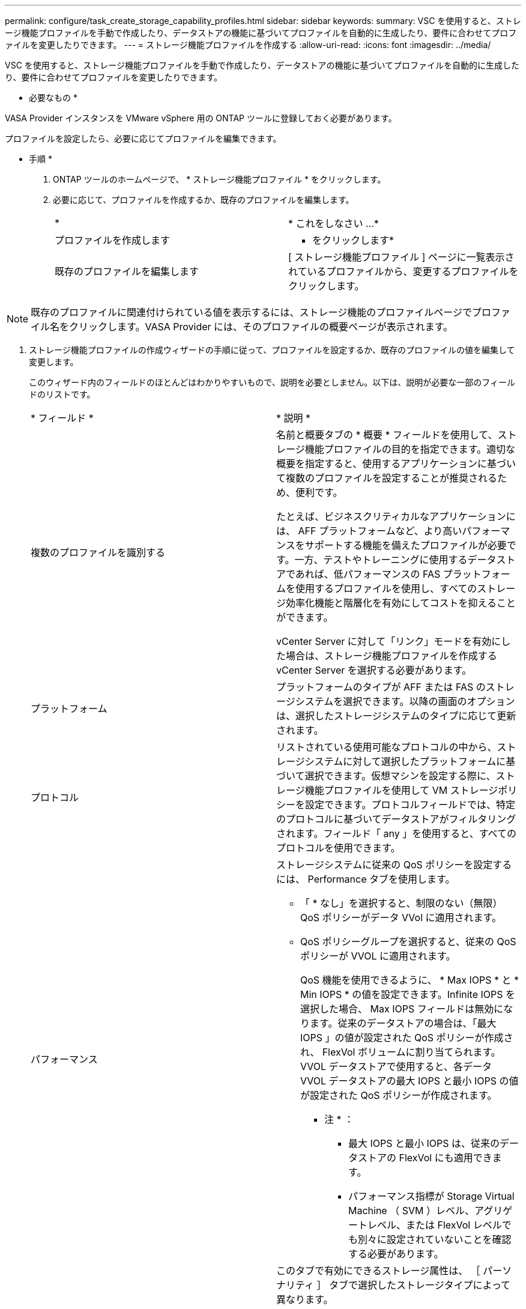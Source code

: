 ---
permalink: configure/task_create_storage_capability_profiles.html 
sidebar: sidebar 
keywords:  
summary: VSC を使用すると、ストレージ機能プロファイルを手動で作成したり、データストアの機能に基づいてプロファイルを自動的に生成したり、要件に合わせてプロファイルを変更したりできます。 
---
= ストレージ機能プロファイルを作成する
:allow-uri-read: 
:icons: font
:imagesdir: ../media/


[role="lead"]
VSC を使用すると、ストレージ機能プロファイルを手動で作成したり、データストアの機能に基づいてプロファイルを自動的に生成したり、要件に合わせてプロファイルを変更したりできます。

* 必要なもの *

VASA Provider インスタンスを VMware vSphere 用の ONTAP ツールに登録しておく必要があります。

プロファイルを設定したら、必要に応じてプロファイルを編集できます。

* 手順 *

. ONTAP ツールのホームページで、 * ストレージ機能プロファイル * をクリックします。
. 必要に応じて、プロファイルを作成するか、既存のプロファイルを編集します。
+
|===


| * | * これをしなさい ...* 


 a| 
プロファイルを作成します
 a| 
* をクリックしますimage:../media/create_icon.gif[""]*



 a| 
既存のプロファイルを編集します
 a| 
[ ストレージ機能プロファイル ] ページに一覧表示されているプロファイルから、変更するプロファイルをクリックします。

|===



NOTE: 既存のプロファイルに関連付けられている値を表示するには、ストレージ機能のプロファイルページでプロファイル名をクリックします。VASA Provider には、そのプロファイルの概要ページが表示されます。

. ストレージ機能プロファイルの作成ウィザードの手順に従って、プロファイルを設定するか、既存のプロファイルの値を編集して変更します。
+
このウィザード内のフィールドのほとんどはわかりやすいもので、説明を必要としません。以下は、説明が必要な一部のフィールドのリストです。

+
|===


| * フィールド * | * 説明 * 


 a| 
複数のプロファイルを識別する
 a| 
名前と概要タブの * 概要 * フィールドを使用して、ストレージ機能プロファイルの目的を指定できます。適切な概要を指定すると、使用するアプリケーションに基づいて複数のプロファイルを設定することが推奨されるため、便利です。

たとえば、ビジネスクリティカルなアプリケーションには、 AFF プラットフォームなど、より高いパフォーマンスをサポートする機能を備えたプロファイルが必要です。一方、テストやトレーニングに使用するデータストアであれば、低パフォーマンスの FAS プラットフォームを使用するプロファイルを使用し、すべてのストレージ効率化機能と階層化を有効にしてコストを抑えることができます。

vCenter Server に対して「リンク」モードを有効にした場合は、ストレージ機能プロファイルを作成する vCenter Server を選択する必要があります。



 a| 
プラットフォーム
 a| 
プラットフォームのタイプが AFF または FAS のストレージシステムを選択できます。以降の画面のオプションは、選択したストレージシステムのタイプに応じて更新されます。



 a| 
プロトコル
 a| 
リストされている使用可能なプロトコルの中から、ストレージシステムに対して選択したプラットフォームに基づいて選択できます。仮想マシンを設定する際に、ストレージ機能プロファイルを使用して VM ストレージポリシーを設定できます。プロトコルフィールドでは、特定のプロトコルに基づいてデータストアがフィルタリングされます。フィールド「 any 」を使用すると、すべてのプロトコルを使用できます。



 a| 
パフォーマンス
 a| 
ストレージシステムに従来の QoS ポリシーを設定するには、 Performance タブを使用します。

** 「 * なし」を選択すると、制限のない（無限） QoS ポリシーがデータ VVol に適用されます。
** QoS ポリシーグループを選択すると、従来の QoS ポリシーが VVOL に適用されます。
+
QoS 機能を使用できるように、 * Max IOPS * と * Min IOPS * の値を設定できます。Infinite IOPS を選択した場合、 Max IOPS フィールドは無効になります。従来のデータストアの場合は、「最大 IOPS 」の値が設定された QoS ポリシーが作成され、 FlexVol ボリュームに割り当てられます。VVOL データストアで使用すると、各データ VVOL データストアの最大 IOPS と最小 IOPS の値が設定された QoS ポリシーが作成されます。

+
* 注 * ：

+
*** 最大 IOPS と最小 IOPS は、従来のデータストアの FlexVol にも適用できます。
*** パフォーマンス指標が Storage Virtual Machine （ SVM ）レベル、アグリゲートレベル、または FlexVol レベルでも別々に設定されていないことを確認する必要があります。






 a| 
Storage Attributes （ストレージ属性）
 a| 
このタブで有効にできるストレージ属性は、 ［ パーソナリティ ］ タブで選択したストレージタイプによって異なります。

** FAS ストレージを選択した場合は、スペースリザベーション（シックまたはシン）を設定し、重複排除、圧縮、暗号化を有効にすることができます。
+
階層化の属性は、 FAS ストレージには適用されないため無効になります。

** AFF ストレージを選択した場合は、暗号化と階層化を有効にすることができます。
+
重複排除と圧縮は、 AFF ストレージに対してはデフォルトで有効になり、無効にすることはできません。

+
階層化の属性を有効にすると、 FabricPool 対応アグリゲート（ ONTAP 9.4 以降を搭載した VASA Provider for AFF システムでサポート）に含まれるボリュームを使用できるようになります。階層化の属性として、次のいずれかのポリシーを設定できます。

** なし：ボリュームデータを大容量階層に移動しないようにします
** Snapshot ：アクティブなファイルシステムに関連付けられていないボリューム Snapshot コピーのユーザデータブロックを大容量階層に移動します


|===
. Summary （サマリ）ページで選択内容を確認し、 * OK * をクリックします。
+
プロファイルを作成したら、 Storage Mapping ページに戻って、どのプロファイルがどのデータストアに一致するかを確認できます。


